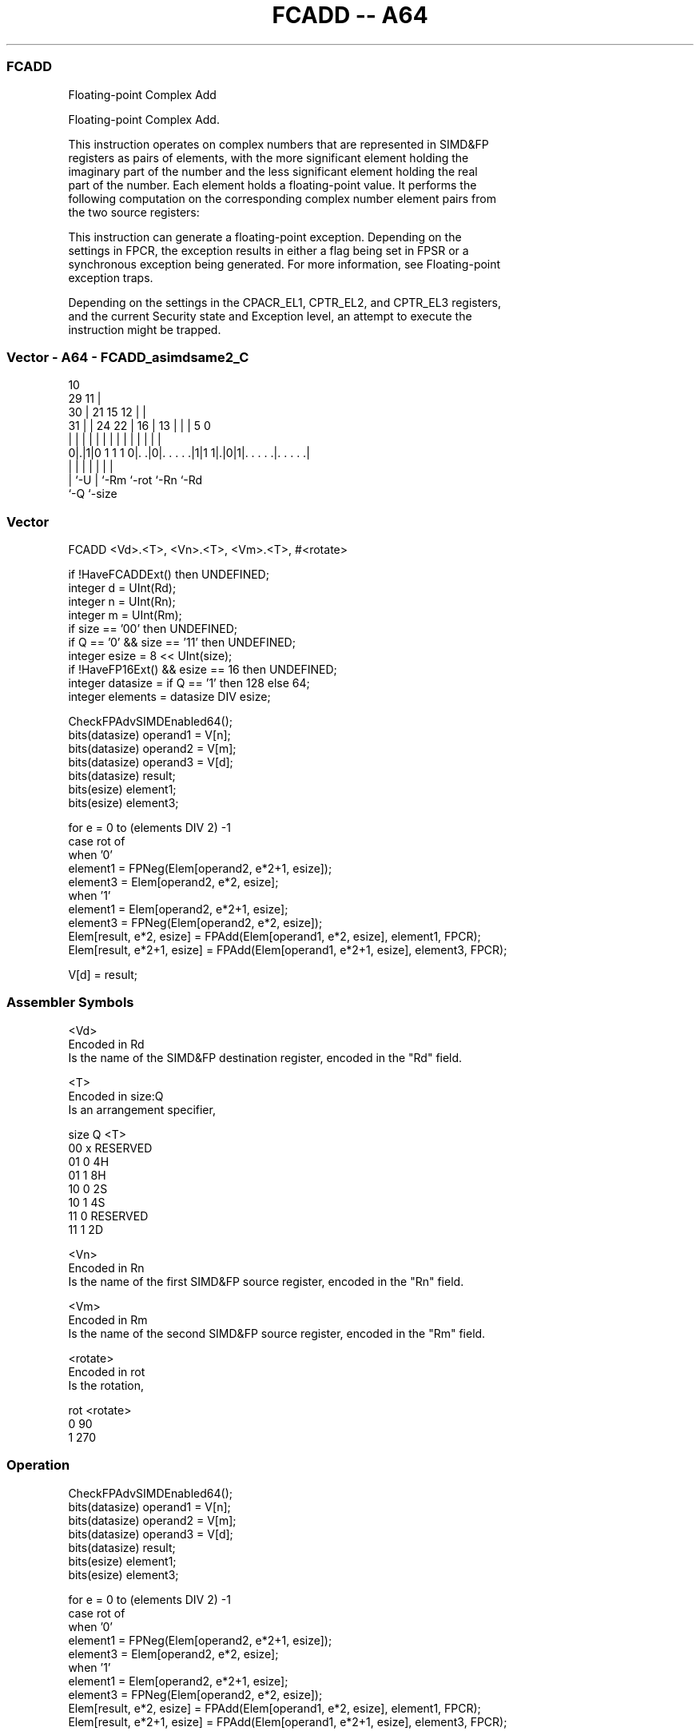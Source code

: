 .nh
.TH "FCADD -- A64" "7" " "  "instruction" "advsimd"
.SS FCADD
 Floating-point Complex Add

 Floating-point Complex Add.

 This instruction operates on complex numbers that are represented in SIMD&FP
 registers as pairs of elements, with the more significant element holding the
 imaginary part of the number and the less significant element holding the real
 part of the number. Each element holds a floating-point value. It performs the
 following computation on the corresponding complex number element pairs from
 the two source registers:


 This instruction can generate a floating-point exception. Depending on the
 settings in FPCR, the exception results in either a flag being set in FPSR or a
 synchronous exception being generated. For more information, see Floating-point
 exception traps.

 Depending on the settings in the CPACR_EL1, CPTR_EL2, and CPTR_EL3 registers,
 and the current Security state and Exception level, an attempt to execute the
 instruction might be trapped.



.SS Vector - A64 - FCADD_asimdsame2_C
 
                                             10                    
       29                                  11 |                    
     30 |              21          15    12 | |                    
   31 | |        24  22 |        16 |  13 | | |         5         0
    | | |         |   | |         | |   | | | |         |         |
   0|.|1|0 1 1 1 0|. .|0|. . . . .|1|1 1|.|0|1|. . . . .|. . . . .|
    | |           |     |               |     |         |
    | `-U         |     `-Rm            `-rot `-Rn      `-Rd
    `-Q           `-size
  
  
 
.SS Vector
 
 FCADD  <Vd>.<T>, <Vn>.<T>, <Vm>.<T>, #<rotate>
 
 if !HaveFCADDExt() then UNDEFINED;
 integer d = UInt(Rd);
 integer n = UInt(Rn);
 integer m = UInt(Rm);
 if size == '00' then UNDEFINED;
 if Q == '0' && size == '11' then UNDEFINED;
 integer esize = 8 << UInt(size);
 if !HaveFP16Ext() && esize == 16 then UNDEFINED;
 integer datasize = if Q == '1' then 128 else 64;
 integer elements = datasize DIV esize;
 
 CheckFPAdvSIMDEnabled64();
 bits(datasize) operand1 = V[n];
 bits(datasize) operand2 = V[m];
 bits(datasize) operand3 = V[d];
 bits(datasize) result;
 bits(esize) element1;
 bits(esize) element3;
 
 for e = 0 to (elements DIV 2) -1 
     case rot of 
         when '0'
             element1 = FPNeg(Elem[operand2, e*2+1, esize]); 
             element3 = Elem[operand2, e*2, esize];
         when '1'
             element1 = Elem[operand2, e*2+1, esize]; 
             element3 = FPNeg(Elem[operand2, e*2, esize]);   
     Elem[result, e*2,   esize] = FPAdd(Elem[operand1, e*2, esize], element1, FPCR);
     Elem[result, e*2+1, esize] = FPAdd(Elem[operand1, e*2+1, esize], element3, FPCR);
 
 V[d] = result;
 

.SS Assembler Symbols

 <Vd>
  Encoded in Rd
  Is the name of the SIMD&FP destination register, encoded in the "Rd" field.

 <T>
  Encoded in size:Q
  Is an arrangement specifier,

  size Q <T>      
  00   x RESERVED 
  01   0 4H       
  01   1 8H       
  10   0 2S       
  10   1 4S       
  11   0 RESERVED 
  11   1 2D       

 <Vn>
  Encoded in Rn
  Is the name of the first SIMD&FP source register, encoded in the "Rn" field.

 <Vm>
  Encoded in Rm
  Is the name of the second SIMD&FP source register, encoded in the "Rm" field.

 <rotate>
  Encoded in rot
  Is the rotation,

  rot <rotate> 
  0   90       
  1   270      



.SS Operation

 CheckFPAdvSIMDEnabled64();
 bits(datasize) operand1 = V[n];
 bits(datasize) operand2 = V[m];
 bits(datasize) operand3 = V[d];
 bits(datasize) result;
 bits(esize) element1;
 bits(esize) element3;
 
 for e = 0 to (elements DIV 2) -1 
     case rot of 
         when '0'
             element1 = FPNeg(Elem[operand2, e*2+1, esize]); 
             element3 = Elem[operand2, e*2, esize];
         when '1'
             element1 = Elem[operand2, e*2+1, esize]; 
             element3 = FPNeg(Elem[operand2, e*2, esize]);   
     Elem[result, e*2,   esize] = FPAdd(Elem[operand1, e*2, esize], element1, FPCR);
     Elem[result, e*2+1, esize] = FPAdd(Elem[operand1, e*2+1, esize], element3, FPCR);
 
 V[d] = result;

